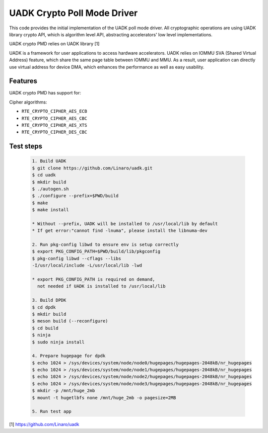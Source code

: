 ..  SPDX-License-Identifier: BSD-3-Clause
    Copyright 2022-2023 Huawei Technologies Co.,Ltd. All rights reserved.
    Copyright 2022-2023 Linaro ltd.

UADK Crypto Poll Mode Driver
============================

This code provides the initial implementation of the UADK poll mode
driver. All cryptographic operations are using UADK library crypto API,
which is algorithm level API, abstracting accelerators' low level
implementations.

UADK crypto PMD relies on UADK library [1]

UADK is a framework for user applications to access hardware accelerators.
UADK relies on IOMMU SVA (Shared Virtual Address) feature, which share
the same page table between IOMMU and MMU.
As a result, user application can directly use virtual address for device DMA,
which enhances the performance as well as easy usability.


Features
--------

UADK crypto PMD has support for:

Cipher algorithms:

* ``RTE_CRYPTO_CIPHER_AES_ECB``
* ``RTE_CRYPTO_CIPHER_AES_CBC``
* ``RTE_CRYPTO_CIPHER_AES_XTS``
* ``RTE_CRYPTO_CIPHER_DES_CBC``

Test steps
----------

   .. code-block:: console

	1. Build UADK
	$ git clone https://github.com/Linaro/uadk.git
	$ cd uadk
	$ mkdir build
	$ ./autogen.sh
	$ ./configure --prefix=$PWD/build
	$ make
	$ make install

	* Without --prefix, UADK will be installed to /usr/local/lib by default
	* If get error:"cannot find -lnuma", please install the libnuma-dev

	2. Run pkg-config libwd to ensure env is setup correctly
	$ export PKG_CONFIG_PATH=$PWD/build/lib/pkgconfig
	$ pkg-config libwd --cflags --libs
	-I/usr/local/include -L/usr/local/lib -lwd

	* export PKG_CONFIG_PATH is required on demand,
	  not needed if UADK is installed to /usr/local/lib

	3. Build DPDK
	$ cd dpdk
	$ mkdir build
	$ meson build (--reconfigure)
	$ cd build
	$ ninja
	$ sudo ninja install

	4. Prepare hugepage for dpdk
	$ echo 1024 > /sys/devices/system/node/node0/hugepages/hugepages-2048kB/nr_hugepages
	$ echo 1024 > /sys/devices/system/node/node1/hugepages/hugepages-2048kB/nr_hugepages
	$ echo 1024 > /sys/devices/system/node/node2/hugepages/hugepages-2048kB/nr_hugepages
	$ echo 1024 > /sys/devices/system/node/node3/hugepages/hugepages-2048kB/nr_hugepages
	$ mkdir -p /mnt/huge_2mb
	$ mount -t hugetlbfs none /mnt/huge_2mb -o pagesize=2MB

	5. Run test app


[1] https://github.com/Linaro/uadk
